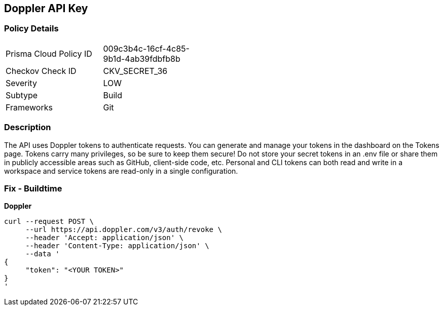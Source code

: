 == Doppler API Key


=== Policy Details 

[width=45%]
[cols="1,1"]
|=== 
|Prisma Cloud Policy ID 
| 009c3b4c-16cf-4c85-9b1d-4ab39fdbfb8b

|Checkov Check ID 
|CKV_SECRET_36

|Severity
|LOW

|Subtype
|Build

|Frameworks
|Git

|=== 



=== Description 


The API uses Doppler tokens to authenticate requests.
You can generate and manage your tokens in the dashboard on the Tokens page.
Tokens carry many privileges, so be sure to keep them secure!
Do not store your secret tokens in an .env file or share them in publicly accessible areas such as GitHub, client-side code, etc.
Personal and CLI tokens can both read and write in a workspace and service tokens are read-only in a single configuration.

=== Fix - Buildtime


*Doppler* 




[source,curl]
----
curl --request POST \
     --url https://api.doppler.com/v3/auth/revoke \
     --header 'Accept: application/json' \
     --header 'Content-Type: application/json' \
     --data '
{
     "token": "<YOUR TOKEN>"
}
'
----

